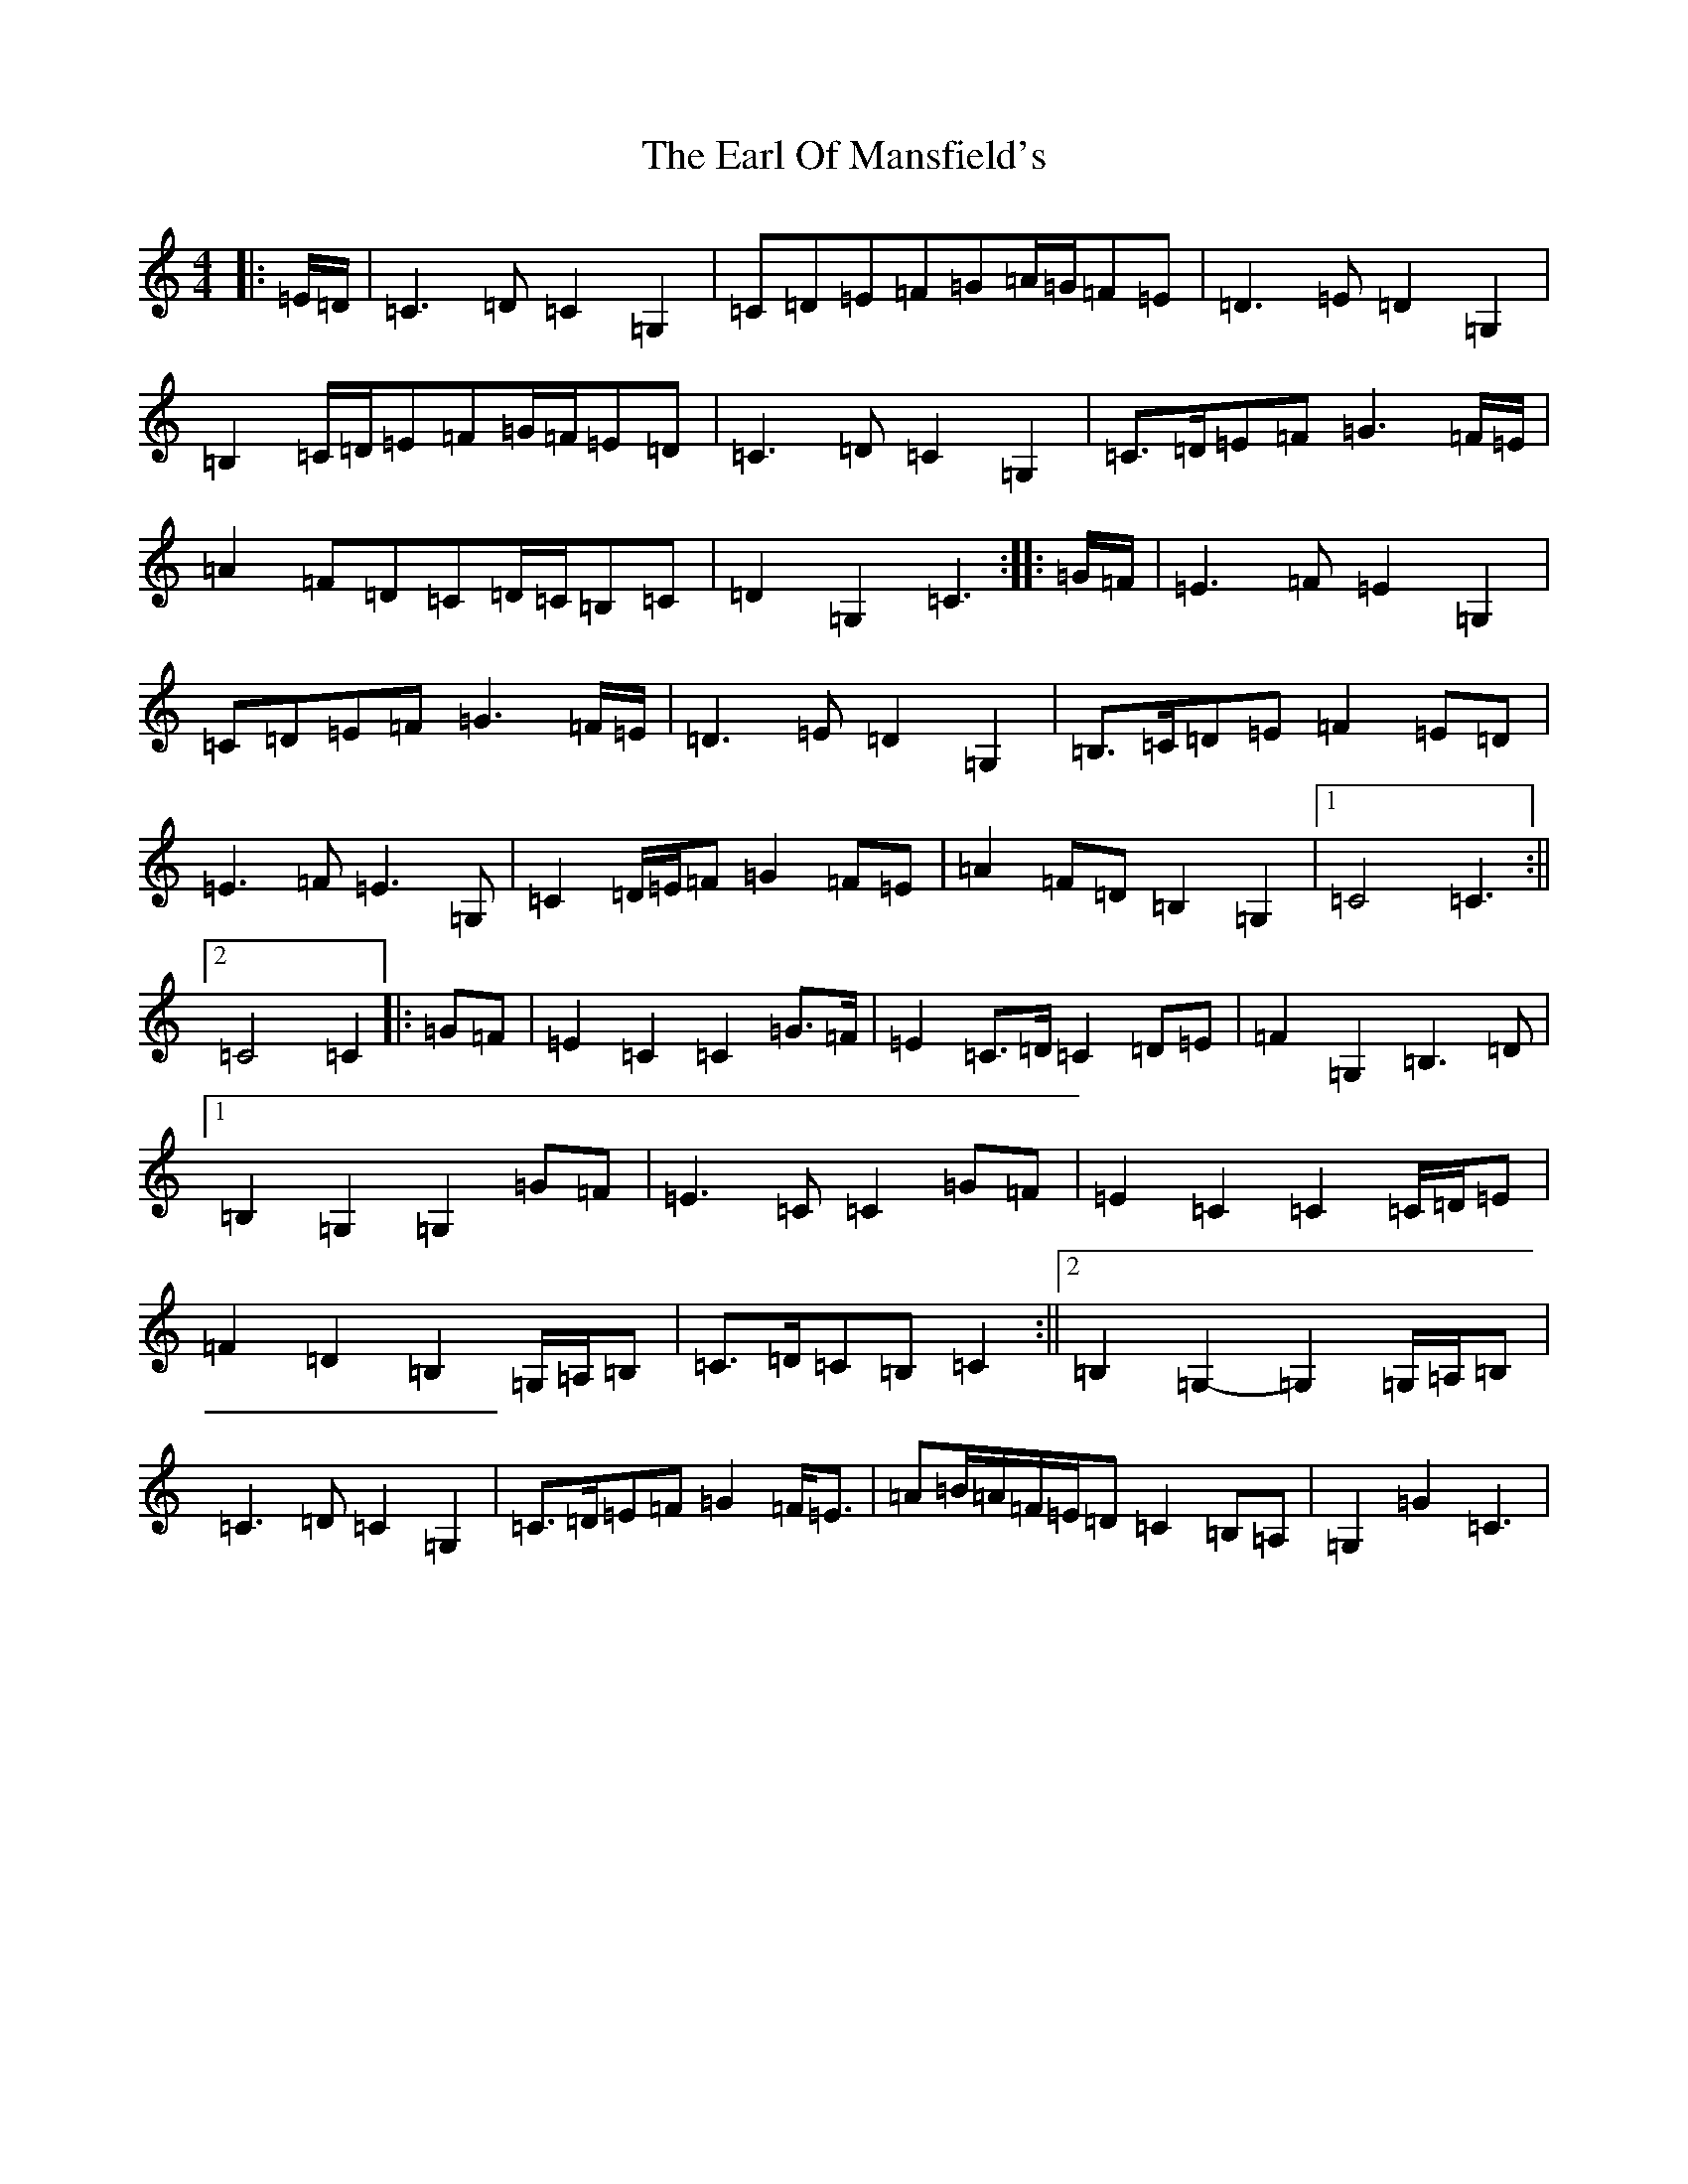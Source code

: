 X: 5913
T: Earl Of Mansfield's, The
S: https://thesession.org/tunes/8052#setting19277
R: march
M:4/4
L:1/8
K: C Major
|:=E/2=D/2|=C3=D=C2=G,2|=C=D=E=F=G=A/2=G/2=F=E|=D3=E=D2=G,2|=B,2=C/2=D/2=E=F=G/2=F/2=E=D|=C3=D=C2=G,2|=C>=D=E=F=G3=F/2=E/2|=A2=F=D=C=D/2=C/2=B,=C|=D2=G,2=C3:||:=G/2=F/2|=E3=F=E2=G,2|=C=D=E=F=G3=F/2=E/2|=D3=E=D2=G,2|=B,>=C=D=E=F2=E=D|=E3=F=E3=G,|=C2=D/2=E/2=F=G2=F=E|=A2=F=D=B,2=G,2|1=C4=C3:||2=C4=C2|:=G=F|=E2=C2=C2=G>=F|=E2=C>=D=C2=D=E|=F2=G,2=B,3=D|1=B,2=G,2=G,2=G=F|=E3=C=C2=G=F|=E2=C2=C2=C/2=D/2=E|=F2=D2=B,2=G,/2=A,/2=B,|=C>=D=C=B,=C2:||2=B,2=G,2-=G,2=G,/2=A,/2=B,|=C3=D=C2=G,2|=C>=D=E=F=G2=F<=E|=A=B/2=A/2=F/2=E/2=D=C2=B,=A,|=G,2=G2=C3|